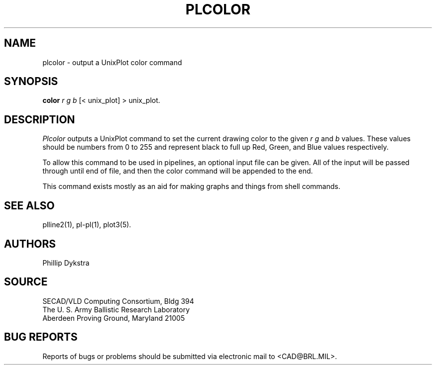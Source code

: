 .TH PLCOLOR 1 BRL/CAD
.SH NAME
plcolor \- output a UnixPlot color command
.SH SYNOPSIS
.B color
.I r g b
[< unix_plot]
> unix_plot.
.SH DESCRIPTION
.I Plcolor
outputs a UnixPlot command to set the current drawing color to
the given
.I r g
and
.I b
values.  These values should be numbers from 0 to 255 and represent
black to full up Red, Green, and Blue values respectively.
.PP
To allow this command to be used in pipelines, an optional input file
can be given.  All of the input will be passed through until end of
file, and then the color command will be appended to the end.
.PP
This command exists mostly as an aid for making graphs and things
from shell commands.
.SH "SEE ALSO"
plline2(1), pl-pl(1), plot3(5).
.SH AUTHORS
Phillip Dykstra
.SH SOURCE
SECAD/VLD Computing Consortium, Bldg 394
.br
The U. S. Army Ballistic Research Laboratory
.br
Aberdeen Proving Ground, Maryland  21005
.SH "BUG REPORTS"
Reports of bugs or problems should be submitted via electronic
mail to <CAD@BRL.MIL>.
